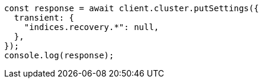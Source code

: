 // This file is autogenerated, DO NOT EDIT
// Use `node scripts/generate-docs-examples.js` to generate the docs examples

[source, js]
----
const response = await client.cluster.putSettings({
  transient: {
    "indices.recovery.*": null,
  },
});
console.log(response);
----
